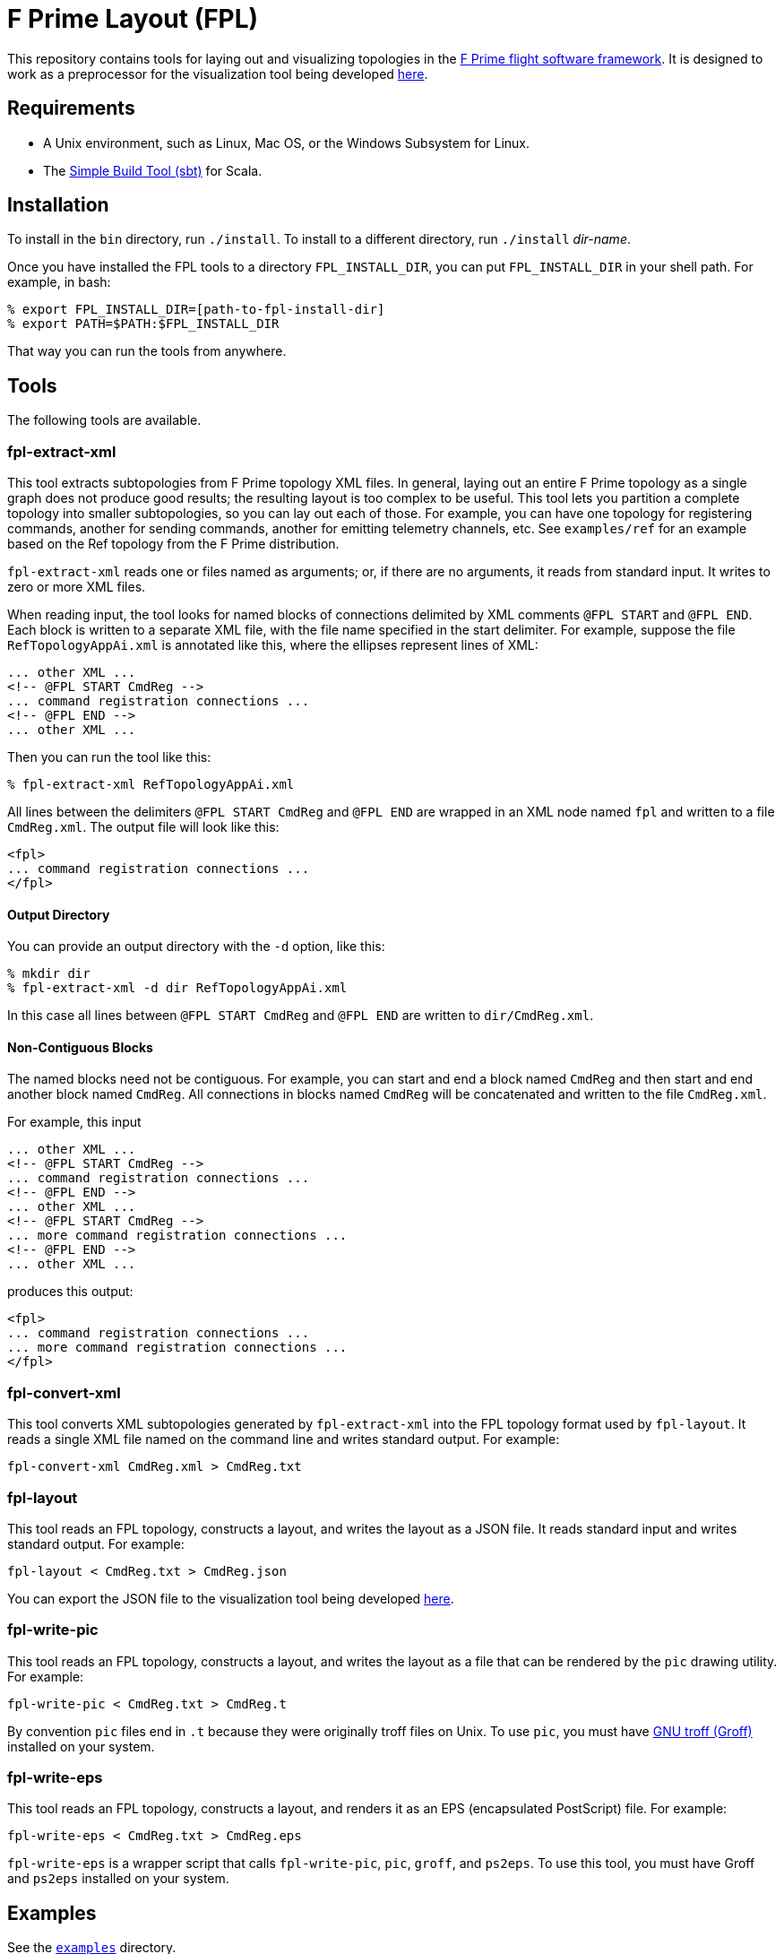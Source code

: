 = F Prime Layout (FPL)

This repository contains tools for laying out and visualizing topologies in the
https://github.jpl.nasa.gov/FPRIME/fprime-sw[F Prime flight software 
framework].
It is designed to work as a preprocessor for the visualization tool being
developed
https://github.jpl.nasa.gov/robray/fprimeviz[here].

== Requirements

* A Unix environment, such as Linux, Mac OS, or the Windows Subsystem for Linux.
* The https://www.scala-sbt.org[Simple Build Tool (sbt)] for Scala.

== Installation

To install in the `bin` directory, run `./install`.
To install to a different directory, run `./install` _dir-name_.

Once you have installed the FPL tools to a directory `FPL_INSTALL_DIR`, you
can put `FPL_INSTALL_DIR` in your shell path. For example, in bash:

[source,bash]
----
% export FPL_INSTALL_DIR=[path-to-fpl-install-dir]
% export PATH=$PATH:$FPL_INSTALL_DIR
----

That way you can run the tools from anywhere.

== Tools

The following tools are available.

=== fpl-extract-xml

This tool extracts subtopologies from F Prime topology XML files.
In general, laying out an entire F Prime topology as a single graph does not 
produce good
results; the resulting layout is too complex to be useful. This tool lets you 
partition a complete topology into smaller
subtopologies, so you can lay out each of those. For example, you can have one 
topology for registering commands,
another for sending commands, another for emitting telemetry channels, etc.
See `examples/ref` for an example based on the Ref topology
from the F Prime distribution.

`fpl-extract-xml` reads one or files named as arguments; or, if there are no 
arguments,
it reads from standard input.
It writes to zero or more XML files.

When reading input, the tool looks for named blocks of connections
delimited by XML comments `@FPL START` and `@FPL END`.
Each block is written to a separate XML file, with the file name
specified in the start delimiter.
For example, suppose the file `RefTopologyAppAi.xml` is annotated
like this, where the ellipses represent lines of XML:

[source,xml]
----
... other XML ...
<!-- @FPL START CmdReg -->
... command registration connections ...
<!-- @FPL END -->
... other XML ...
----

Then you can run the tool like this:

----
% fpl-extract-xml RefTopologyAppAi.xml
----

All lines between the delimiters `@FPL START CmdReg` and `@FPL END` are wrapped 
in an XML node named `fpl` and written to a file `CmdReg.xml`.
The output file will look like this:

[source,xml]
----
<fpl>
... command registration connections ...
</fpl>
----

==== Output Directory

You can provide an output directory with the `-d` option, 
like this:

----
% mkdir dir
% fpl-extract-xml -d dir RefTopologyAppAi.xml
----

In this case all lines between `@FPL START CmdReg` and `@FPL END` are written
to `dir/CmdReg.xml`.

==== Non-Contiguous Blocks

The named blocks need not be contiguous.
For example, you can start and end a block named `CmdReg` and then start and 
end another block named `CmdReg`.
All connections in blocks named `CmdReg` will be concatenated
and written to the file `CmdReg.xml`.

For example, this input

[source,xml]
----
... other XML ...
<!-- @FPL START CmdReg -->
... command registration connections ...
<!-- @FPL END -->
... other XML ...
<!-- @FPL START CmdReg -->
... more command registration connections ...
<!-- @FPL END -->
... other XML ...
----

produces this output:

[source,xml]
----
<fpl>
... command registration connections ...
... more command registration connections ...
</fpl>
----

=== fpl-convert-xml

This tool converts XML subtopologies generated by `fpl-extract-xml`
into the FPL topology format used by `fpl-layout`.
It reads a single XML file named on the command line and writes standard 
output.
For example:

----
fpl-convert-xml CmdReg.xml > CmdReg.txt
----

=== fpl-layout

This tool reads an FPL topology, constructs a layout, and writes
the layout as a JSON file.
It reads standard input and writes standard output.
For example:

----
fpl-layout < CmdReg.txt > CmdReg.json
----

You can export the JSON file to the visualization tool being
developed
https://github.jpl.nasa.gov/robray/fprimeviz[here].

=== fpl-write-pic

This tool reads an FPL topology, constructs a layout, and writes
the layout as a file that can be rendered by the `pic` drawing
utility.
For example:

----
fpl-write-pic < CmdReg.txt > CmdReg.t
----

By convention `pic` files end in `.t` because they were originally
troff files on Unix.
To use `pic`, you must have 
https://www.gnu.org/software/groff/[GNU troff (Groff)]
installed on your system.

=== fpl-write-eps

This tool reads an FPL topology, constructs a layout,
and renders it as an EPS (encapsulated PostScript) file.
For example:

----
fpl-write-eps < CmdReg.txt > CmdReg.eps
----

`fpl-write-eps` is a wrapper script that calls `fpl-write-pic`,
`pic`, `groff`, and `ps2eps`.
To use this tool, you must have Groff and `ps2eps` installed
on your system.

== Examples

See the 
https://github.jpl.nasa.gov/bocchino/fprime-layout/tree/master/examples[`examples`] 
directory.

== Data Formats and Implementation Notes

See the
https://github.jpl.nasa.gov/bocchino/fprime-layout/wiki[wiki].

== Testing

Run `./test` to run all integration tests.
Do this after running `./install`.
If you update the build, rerun `./install` before running `./test`.

== Development

. Start up the sbt shell.

. In the shell, run `compile` to compile everything and `assembly` to create 
jar files.
The `install` script runs these commands automatically.
It also moves the jar files to the install directory and puts executable
shell scripts there.

== Cleaning

To clean the repository, run `./clean` in this directory.
This will run `sbt clean` and delete generated build
and test artifacts.
